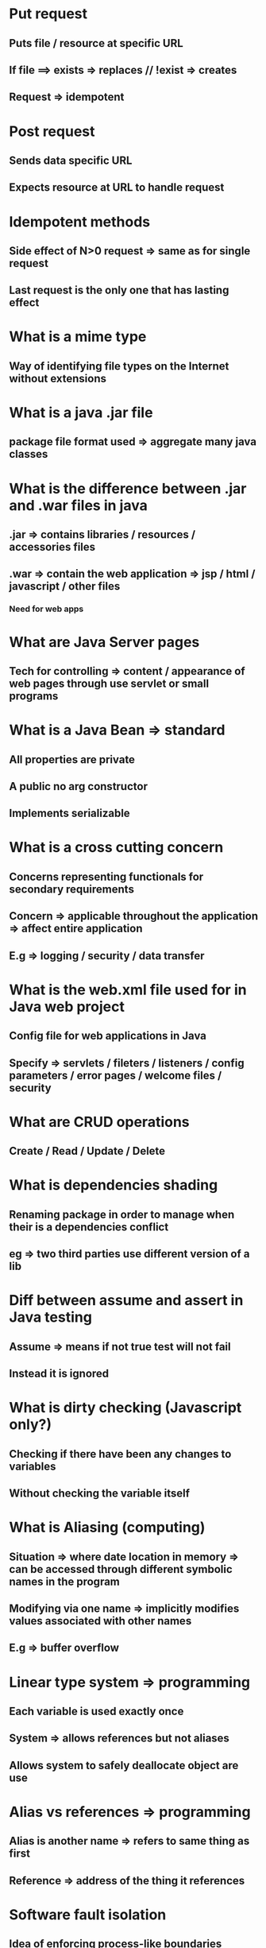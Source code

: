 # Quick Anki notes

* Put request
** Puts file / resource at specific URL
** If file ==> exists => replaces // !exist => creates
** Request => idempotent
* Post request
** Sends data specific URL
** Expects resource at URL to handle request
* Idempotent methods 
** Side effect of N>0 request => same as for single request
** Last request is the only one that has lasting effect
* What is a mime type
** Way of identifying file types on the Internet without extensions
* What is a java .jar file
** package file format used => aggregate many java classes
* What is the difference between .jar and .war files in java
** .jar => contains libraries / resources / accessories files
** .war => contain the web application => jsp / html / javascript / other files
*** Need for web apps
* What are Java Server pages
** Tech for controlling => content / appearance of web  pages through use servlet or small programs
* What is a Java Bean => standard
** All properties are private
** A public no arg constructor
** Implements serializable
* What is a cross cutting concern
** Concerns representing functionals for secondary requirements
** Concern => applicable throughout the application => affect entire application
** E.g => logging / security / data transfer
* What is the web.xml file used for in Java web project
** Config file for web applications in Java
** Specify => servlets / fileters / listeners / config parameters / error pages / welcome files / security
* What are CRUD operations
** Create / Read / Update / Delete
* What is dependencies shading
** Renaming package in order to manage when their is a dependencies conflict
** eg => two third parties use different version of a lib
* Diff between assume and assert in Java testing
** Assume => means if not true test will not fail
** Instead it is ignored
* What is dirty checking (Javascript only?)
** Checking if there have been any changes to variables
** Without checking the variable itself
* What is Aliasing (computing)
** Situation => where date location in memory => can be accessed through different symbolic names in the program
** Modifying via one name => implicitly modifies values associated with other names
** E.g => buffer overflow
* Linear type system => programming
** Each variable is used exactly once
** System => allows references but not aliases 
** Allows system to safely deallocate object are use
* Alias vs references => programming
** Alias is another name => refers to same thing as first
** Reference => address of the thing it references
* Software fault isolation
** Idea of enforcing process-like boundaries around program modules
** Without relying on hardware protection
* What are synchronized methods in Java
** Not possible => two invocations of synchronized methods on same objects to interleave
** When synchronized methods exits => automatically established => happens-before relationship with any subsequent invocation 
* Rust => linear types
** refers => being able to transfer the ownership of the object to exactly one recipient.
* How to create string array in Java
** String name[] = {"Value","Value2"}
** String name[];
*** name = new String[] {"Value","Value2"};
* What is a relative url link
** Will use http / https of whatever type you are already on
* What is a javascript polyfill
** A browser fall back => written in javascript
** To support functionality in older browser => expected to be supported in newer ones
* Difference between local and global npm package installation
** Local install mean is available from node folder
** Global places the library in shell path and installs man pages
* How to chain bash command => always run / if / or / in background
** A; B => always run
** A && B => run B if A succeeds
** A || B => run B if A fails
** A & => run A in background
* How to add local project as dependencies to gradle
** Set compile project(":project name") => in build.gradle
** settings.gradle
*** include ":project name"
*** project(":project name).projectDir = new File(settingsDir, "location")
* Difference between parameter and argument
** Parameters => variable which is part of method signature
** Argument is an expression used when calling
* What is a java factory method
** A method that will return a specific object based on input parameters
* What is the grave accent used for in JavaScript
** Used to create template literals
** Can contain place holders => indicated by ${var}
* What is a fat jar
** Jar => contains all the libraries and classes for the current project
* What is Turing complete system
** Can perform any calculation that an other programmable computer is capable of
** impossible due to storage constraints
** Roughly => physical machines / programming languages => universal if they had unlimited storage
* what is git worktree?
** Gives the abilty to have a differenet working tree attached to the same repo
* How to set main class for jar file in gradle?
** Jar { manifest { attributes 'Main-Class': "myClass" } }
* Command to generate information about a given file?
** file
* List process by their network traffic (linux) ?
** nethogs
* sort processes by disk write / show how much and how frequecntly programs are writing to disk
** iotop
* list process by energy comsumption
** powertop
* Split output of program
** tee
* print process if of running process
** pidof
* kill something
** kill PIDno
* kill process matching pattern
** pkill
* see directories with depth of one
** tree -d
** tree -d -L 1
* locate file
** find
* Good process monitor!
** htop
* change root
** chroot
* When should you use a static method in Java
** To call the method without creating the object
* what is an atomic long in java
** Use to guarantee that value can be used in concurrent encironment
** When don't need wrapper class => no autoboxing
* What is the differance between functioncal and non functional requirements
** functional requirements describe what a software system should do
** non functioncal requirements describe how the system will do so
** e.g func Must be able to send email
** e.g nonFunc Email must be sent within 5 minutes
* What are grave accents used for in Javascript?
** Used to create template values can be insrted into
** `string text ${expression} string text`
* What is the diff between ./gradlew and gradle
** gradlew use the wrapper that has previously been generated
* what is a java bean
** Java bean is a standard with the following
** All properties are private
** 1. All properties are private
** 2. A public no args constructor
** 3. Implements serializable
* What is the singlton pattern
** Means an object can only be instanciated once
* What is require used for in Javascript
** use to load modules
* When should you not use the gradle deamon
** when using a emphemeral environment e.g docker
* How do you control memory of java program?
** Use -X to set following options
** -Xmx for heap size
** -Xms specify inistal heap size
** -Xss set thread stack size
* what does three dots ... stand for in java?
** Called vargs it is used to pass multiple of the same object to a function.
** Must be last argument in the function
* What is the socratic method?
** A form of cooperative argumetative dialouge between individuals based on aksing and answering ququstions
** goal is to stimulate critical thinking
* Meaning of exit 0, exit 1 and exit 2 in a bash script
** exit 0 successs
** exit 1 General errors or miscellaneous errors
** exit 2 misuse of shell builtins
* How to rebase from a remote master?
** Add upstream => git remote add upstream name@git
** git fetch upstream
** git rebase upstream/nameOfBranch
* With java executor what is the differance between shutDown and shutDownNow
** ShutDown tell service not to accept any more new tasks
** ShutDownNow tells service the not to accpet any more new tasks and to try and cancel running tasks
* Using steam how are items processed
** Most item in stream unless statefull will progress through whole chain
* What is a statefull operation in a stream
** An operation that upon being reached will processes all the item in the collection before moving on
** Example is sorted
* Why is the order in which functions are called on a stream important
** filtering early allows us to reduce the number of operations performed
* Can you reuse streams in Java 8
** no
* Who do you reuse stream in Java 8
** Need to create a stream supplier that creates a new stream object everytime called
* What is collected use for in stream in Java
** use to insert all the results into a collection
* How would you find the stream of a stream in Java
** Collected the result in a averagingInt collector
* How can optionals be used to handle null checks
** They are used by allowing us to return a optaional object that can then be checked if present
* what is the syntactic diff between a function and macro in rust
** ! - an exclamation mark
* How to move to remote head after a rebase
** git reset --hard origin/master
* how does rust indent
** with 4 spaces
* How does rust handle errors in the case of io operations
** It returns an enum that indicates if the operations was succesfull or not
** It uses this return result to optionally call a function to handle the error
** In the case of stdin this is caught be except
* How are static methods called in rust
** ::
* What is the diff between vars and constants in rust
** const must be annotated
** const is always immutable
** const can not be commputed at tun time
* what is shadowing in rust
** declaring a variable with the same name as a previosuly declared var
* What is the differance between using let vs mut in rust
** let allows us to declare a new var with the same name
** This allows us to change it's type
* how to write emails like a clearly. 3 points
** subjects with keywords
** Summary to start
** be economical with language
* how does gemfire enable service discovery
** through the use of a locater
* what does the locater in gemfire do?
** enable server to discover other server
** enable clients to locate server hosting data
** provide server connection load rebalancing
* What are the elements of the cap therom
** consistency
** availability
** partition tolerance
* what are the fallacies of distributed computing
** The network is reliable
** latency is zero
** bandwidth is infinite
** The network is secure
** topology doesn't change
** there is one admin
** transport cost is zero
** the network is homogenous
* What is consistency in the CAP therom
** read is guaranteed to return the most recent write for a given client
* What is availability in the CAP therom
** non failing node will return a reasonable response wtihin reasonable amount of time
* What is partition tolerance in the CAP therom
** System will continue to function when network partitions occour
* cp vs ap in CAP
** CP all node must be in sync before returning data
** AP Returns most recent data even if cannot verify if it is the latest
* What is the use case for partitioned regions in gemfire
** Suitable for large data sets
** provides data failover and high availability
** When data is non-static. Changes a lot
* when to use partitioned regions in gemfire
** Data set is too large for single vm
** When data will change a lot over time
* when to use replciated regions in gemfire
** read heavy data that is relatively small
** Data set that will not change significantly over time
** Not as common. Cannot horizontally scale
* What is operator overloading
** Different operators have different implmentations depending on their arguments
* What is imperative programming
** Programming paradigm that uses statements that change programs state
** Focus on telling computer waht to do and how to do it
** OOP is an extension of imperative programming
* What is a scalar type in rust
** integers, floats, boolean and charaters
* signed vs unsigned int in Rust?
** Signed ints start is i, unsigned start with u
* How was the docker filysytem normally work?
** Docker images are stored as a series of read only layers
** When The contianter is started it creates a read-write on top.
** Edits are stored in this topmost layers. This layers hides the udnerlying file.
** Changes are lost when the images stops running
* How do you store persistant information with docker
** Through the use of volumes
* Simplest way to crate volume in docker?
** Through => -v /directoryPath
* What is the name of the docker read-write / read only layer combination
** union file system
* Create volume from dockerFile
** VOLUME
* How to use -v flag for mount directory from host
** -v /home/cokelly/path:/file/from/volume
* How to share data between docker images
** Use flag => --volumes-from vol-name
* Create docker containers for data storage? Best practices?
** Should not be done
** Should use docker volumes
* How to set permissions, ownership and default data for docker volume?
** Must be done before the volume command in the docker file
** As docker will copy any files from image into volume and set it correctly
* When are docker volumes mounted to host directories deleted?
** Never
* When are normal docker volumes deleted?
** When the parent container is deleted
* What is the new syntax for docker volumes
** Flag => --mount
* How to make a add replication to partition regions in gemfire?
** Add the attribute => redundant copies to non zero value
* How to get client to connect to distributed system in Gemfire?
** First specify host and port information for system
** Specify names of regions
* What is the free lunch theorem in respect to algorithmic performance?
** if an algorithm performs well on a certain class of problems then it necessarily pays for that with degraded performance on the set of all remaining problems
* How to write a if statement in Javascript
** if (statemnet) {then this;}
* What is temporal construal theory
** The way in which we construe thing
** The way in which we construe thing
** The way we thing about a task eg - is it concrete or abstract
* How should you think about task to avoid procrastination?
** Think about think in a concrete rather then abstract way
* How to deal with will power issues when doing a difficult task
** Through value affirmation
** Identifying why we are doing the task
* Main take away from Tim Pychcel talk on procrastination (4)
** Many of use have intentions => vague / weak
** Goal => move from goal intentions => implementation intentions
** Structuring a task makes it much easier to achieve 
** Think about the task in an concrete way rather then abstract
* Phrase for moving from goal to implementation intentions
** In situation x => will do behaviour y => to archive sub-goal y
* What is counterfactual thinking
** Human tendency => create possible alternatives => life events => have already occurred
* In bash => foo="dog". What happens if echo "$foo" and why?
** Will output => dog
** in double quotes the var is resolved
* In bash => foo="dog". What happens if echo '$foo' and why?
** Will output => $foo 
** Output a string only the var is not resolved =>  'cannot be escaped
* In bash => foo="dog". What happens if echo `$foo` and why?
** Will output => command not found: dog
** output linux => execute the contents of the variable and echo the output
* How to reset a local branch to origin in git
** git fetch origin
** git reset --hard origin/master
* Why can ISO 8601 date strings be compared?
** Because the lexicographical ordering is identical to the chronological one
* What is a good definition for a unit test?
** Smallest amount of testable code
** Should be fast to run
* What is a good definition of functional test
** Bigger then unit test / smaller then component 
** Normally several classes working together 
** Can be slow
* What is a good definition of integration test
** Testing one or more components working together
* What is a good definition of component test
** Testing of a single component
* What is Aliasing in programming?
** Situation where data in memory can be accessed throughout the program with differing symbolic names
* What is little Endian and what is be Endian used for?
** A format for specifying which byte hold which part of a pattern stored in memory
* What is big Endian?
** Big Endian - the most significant byte is placed at byte with lowest address
* What is little Endian?
** Little Endian - the least significant byte is placed at byte with lowest address
** Read right to left
* How to turn on regex mode on Vimium?
** \r 
* What is a linear function?
** A function that consumes its argument exactly once
* How to update GitHub forked repository? (4)
** add the remote
*** git remote add upstream "name"
** fetch upstream
** checkout master
** git rebase upstream/master
